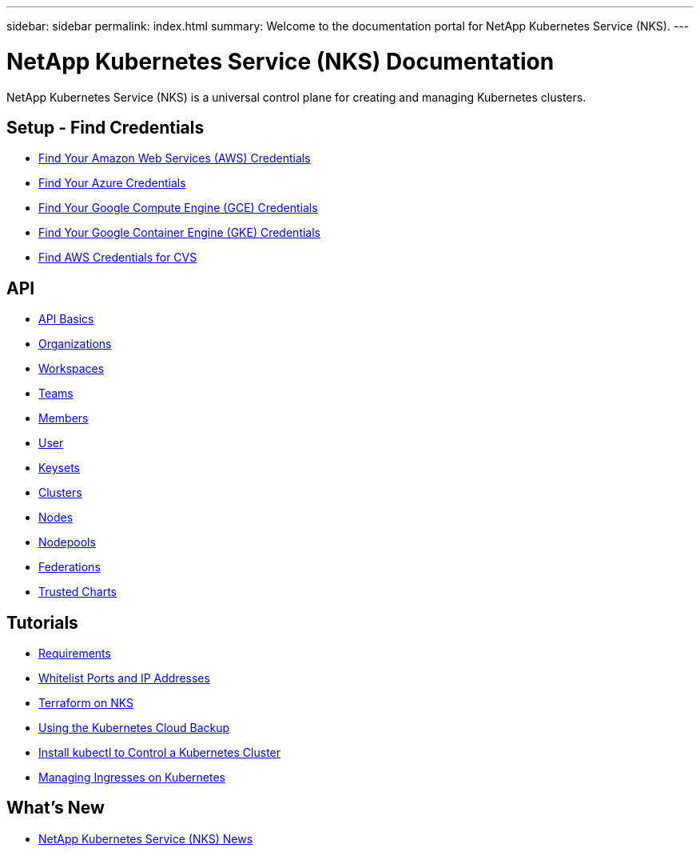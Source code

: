 ---
sidebar: sidebar
permalink: index.html
summary: Welcome to the documentation portal for NetApp Kubernetes Service (NKS).
---

= NetApp Kubernetes Service (NKS) Documentation
:hardbreaks:
:nofooter:
:icons: font
:linkattrs:
:imagesdir: ./media/

NetApp Kubernetes Service (NKS) is a universal control plane for creating and managing Kubernetes clusters.

== Setup - Find Credentials

* link:create-auth-credentials-on-aws.html[Find Your Amazon Web Services (AWS) Credentials]
* link:create-auth-credentials-on-azure.html[Find Your Azure Credentials]
* link:create-auth-credentials-on-gce.html[Find Your Google Compute Engine (GCE) Credentials]
* link:create-auth-credentials-on-gke.html[Find Your Google Container Engine (GKE) Credentials]
* link:find-aws-credentials-for-cvs.html[Find AWS Credentials for CVS]

== API

* link:api-basics.html[API Basics]
* link:api-organizations.html[Organizations]
* link:api-workspaces.html[Workspaces]
* link:api-teams.html[Teams]
* link:api-members.html[Members]
* link:api-user.html[User]
* link:api-keysets.html[Keysets]
* link:api-clusters.html[Clusters]
* link:api-nodes.html[Nodes]
* link:api-nodepools.html[Nodepools]
* link:api-federations.html[Federations]
* link:api-trusted-charts.html[Trusted Charts]

== Tutorials

* link:nks-requirements.html[Requirements]
* link:whitelist-ports-and-ip-addresses.html[Whitelist Ports and IP Addresses]
* link:intro-to-terraform-on-nks.html[Terraform on NKS]
* link:using-the-kubernetes-cloud-backup.html[Using the Kubernetes Cloud Backup]
* link:install-kubectl-to-control-a-kubernetes-cluster.html[Install kubectl to Control a Kubernetes Cluster]
* link:managing-ingresses-on-kubernetes.html[Managing Ingresses on Kubernetes]

== What's New

* link:news.html[NetApp Kubernetes Service (NKS) News]
